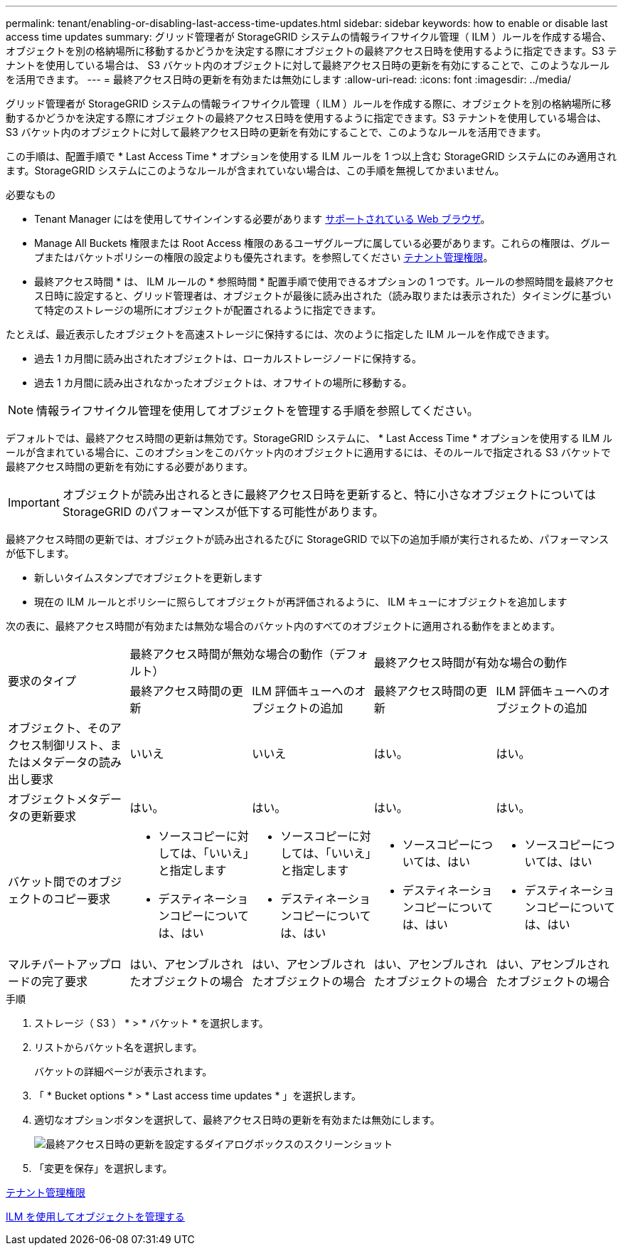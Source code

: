 ---
permalink: tenant/enabling-or-disabling-last-access-time-updates.html 
sidebar: sidebar 
keywords: how to enable or disable last access time updates 
summary: グリッド管理者が StorageGRID システムの情報ライフサイクル管理（ ILM ）ルールを作成する場合、オブジェクトを別の格納場所に移動するかどうかを決定する際にオブジェクトの最終アクセス日時を使用するように指定できます。S3 テナントを使用している場合は、 S3 バケット内のオブジェクトに対して最終アクセス日時の更新を有効にすることで、このようなルールを活用できます。 
---
= 最終アクセス日時の更新を有効または無効にします
:allow-uri-read: 
:icons: font
:imagesdir: ../media/


[role="lead"]
グリッド管理者が StorageGRID システムの情報ライフサイクル管理（ ILM ）ルールを作成する際に、オブジェクトを別の格納場所に移動するかどうかを決定する際にオブジェクトの最終アクセス日時を使用するように指定できます。S3 テナントを使用している場合は、 S3 バケット内のオブジェクトに対して最終アクセス日時の更新を有効にすることで、このようなルールを活用できます。

この手順は、配置手順で * Last Access Time * オプションを使用する ILM ルールを 1 つ以上含む StorageGRID システムにのみ適用されます。StorageGRID システムにこのようなルールが含まれていない場合は、この手順を無視してかまいません。

.必要なもの
* Tenant Manager にはを使用してサインインする必要があります xref:../admin/web-browser-requirements.adoc[サポートされている Web ブラウザ]。
* Manage All Buckets 権限または Root Access 権限のあるユーザグループに属している必要があります。これらの権限は、グループまたはバケットポリシーの権限の設定よりも優先されます。を参照してください xref:tenant-management-permissions.adoc[テナント管理権限]。


* 最終アクセス時間 * は、 ILM ルールの * 参照時間 * 配置手順で使用できるオプションの 1 つです。ルールの参照時間を最終アクセス日時に設定すると、グリッド管理者は、オブジェクトが最後に読み出された（読み取りまたは表示された）タイミングに基づいて特定のストレージの場所にオブジェクトが配置されるように指定できます。

たとえば、最近表示したオブジェクトを高速ストレージに保持するには、次のように指定した ILM ルールを作成できます。

* 過去 1 カ月間に読み出されたオブジェクトは、ローカルストレージノードに保持する。
* 過去 1 カ月間に読み出されなかったオブジェクトは、オフサイトの場所に移動する。



NOTE: 情報ライフサイクル管理を使用してオブジェクトを管理する手順を参照してください。

デフォルトでは、最終アクセス時間の更新は無効です。StorageGRID システムに、 * Last Access Time * オプションを使用する ILM ルールが含まれている場合に、このオプションをこのバケット内のオブジェクトに適用するには、そのルールで指定される S3 バケットで最終アクセス時間の更新を有効にする必要があります。


IMPORTANT: オブジェクトが読み出されるときに最終アクセス日時を更新すると、特に小さなオブジェクトについては StorageGRID のパフォーマンスが低下する可能性があります。

最終アクセス時間の更新では、オブジェクトが読み出されるたびに StorageGRID で以下の追加手順が実行されるため、パフォーマンスが低下します。

* 新しいタイムスタンプでオブジェクトを更新します
* 現在の ILM ルールとポリシーに照らしてオブジェクトが再評価されるように、 ILM キューにオブジェクトを追加します


次の表に、最終アクセス時間が有効または無効な場合のバケット内のすべてのオブジェクトに適用される動作をまとめます。

[cols="1a,1a,1a,1a,1a"]
|===


.2+| 要求のタイプ 2+| 最終アクセス時間が無効な場合の動作（デフォルト） 2+| 最終アクセス時間が有効な場合の動作 


| 最終アクセス時間の更新 | ILM 評価キューへのオブジェクトの追加 | 最終アクセス時間の更新 | ILM 評価キューへのオブジェクトの追加 


 a| 
オブジェクト、そのアクセス制御リスト、またはメタデータの読み出し要求
 a| 
いいえ
 a| 
いいえ
 a| 
はい。
 a| 
はい。



 a| 
オブジェクトメタデータの更新要求
 a| 
はい。
 a| 
はい。
 a| 
はい。
 a| 
はい。



 a| 
バケット間でのオブジェクトのコピー要求
 a| 
* ソースコピーに対しては、「いいえ」と指定します
* デスティネーションコピーについては、はい

 a| 
* ソースコピーに対しては、「いいえ」と指定します
* デスティネーションコピーについては、はい

 a| 
* ソースコピーについては、はい
* デスティネーションコピーについては、はい

 a| 
* ソースコピーについては、はい
* デスティネーションコピーについては、はい




 a| 
マルチパートアップロードの完了要求
 a| 
はい、アセンブルされたオブジェクトの場合
 a| 
はい、アセンブルされたオブジェクトの場合
 a| 
はい、アセンブルされたオブジェクトの場合
 a| 
はい、アセンブルされたオブジェクトの場合

|===
.手順
. ストレージ（ S3 ） * > * バケット * を選択します。
. リストからバケット名を選択します。
+
バケットの詳細ページが表示されます。

. 「 * Bucket options * > * Last access time updates * 」を選択します。
. 適切なオプションボタンを選択して、最終アクセス日時の更新を有効または無効にします。
+
image::../media/buckets_last_update_time_dialog_box.png[最終アクセス日時の更新を設定するダイアログボックスのスクリーンショット]

. 「変更を保存」を選択します。


xref:tenant-management-permissions.adoc[テナント管理権限]

xref:../ilm/index.adoc[ILM を使用してオブジェクトを管理する]
